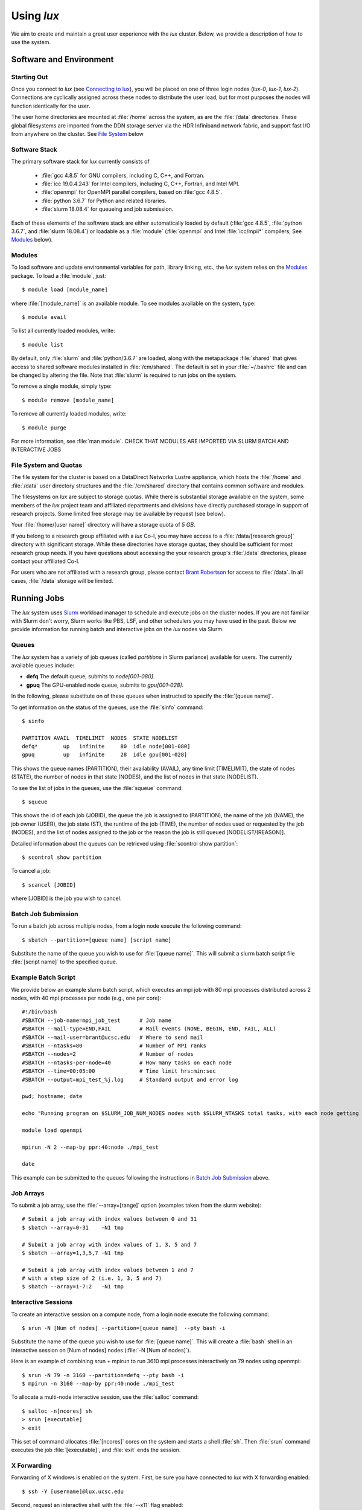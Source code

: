 .. _email_brant: brant@ucsc.edu
.. _connecting_to_lux: getting_started.html#connecting_to_lux
.. _using_lux:


*******************************
Using *lux*
*******************************

We aim to create and maintain a great user experience with the
*lux* cluster. Below, we provide a description of how to use the
system.

Software and Environment
========================

.. _login_nodes:

Starting Out
------------

Once you connect to *lux* (see `Connecting to lux <connecting_to_lux_>`_), you will be placed on 
one of three login nodes (*lux-0*, *lux-1*, *lux-2*). Connections are cyclically assigned
across these nodes to distribute the user load, but for most purposes the nodes will function identically for the user.

The user home directories are mounted at :file:`/home` across the system, as are the :file:`/data` directories. These global filesystems are imported from the DDN storage server via the HDR Infiniband network fabric, and support fast I/O from anywhere on the cluster. See `File System <file_system_>`_ below

.. _software_and_modules:

Software Stack
--------------

The primary software stack for *lux* currently consists of 

	* :file:`gcc 4.8.5` for GNU compilers, including C, C++, and Fortran.
	* :file:`icc 19.0.4.243` for Intel compilers, including C, C++, Fortran, and Intel MPI.
	* :file:`openmpi` for OpenMPI parallel compilers, based on :file:`gcc 4.8.5`.
	* :file:`python 3.6.7` for Python and related libraries.
	* :file:`slurm 18.08.4` for queueing and job submission.

Each of these elements of the software stack are either automatically loaded by default (:file:`gcc 4.8.5`, :file:`python 3.6.7`, and :file:`slurm 18.08.4`) or loadable as a :file:`module` (:file:`openmpi` and Intel :file:`icc/mpii*` compilers; See `Modules <modulefiles_>`_ below).

.. _modulefiles:

Modules
--------------

To load software and update environmental variables for path, library linking, etc., the *lux* system relies on the
`Modules <https://modules.readthedocs.io/en/latest/index.html>`_ package. To load a :file:`module`, just::

   $ module load [module_name]

where :file:`[module_name]` is an available module. To see
modules available on the system, type::

   $ module avail

To list all currently loaded modules, write::

   $ module list

By default, only :file:`slurm` and :file:`python/3.6.7` are loaded, along with the metapackage :file:`shared` that gives access to shared software modules installed in :file:`/cm/shared`. The default is set in your :file:`~/.bashrc` file and can be changed by altering the file. Note that :file:`slurm` is required
to run jobs on the system.

To remove a single module, simply type::

   $ module remove [module_name]

To remove all currently loaded modules, write::

   $ module purge

For more information, see :file:`man module`.  CHECK THAT MODULES ARE IMPORTED VIA SLURM BATCH AND INTERACTIVE JOBS

.. _file_system:

File System and Quotas
----------------------

The file system for the cluster is based on a DataDirect Networks Lustre appliance, which hosts the :file:`/home` and :file:`/data` user directory structures and the :file:`/cm/shared` directory
that contains common software and modules.

The filesystems on *lux* are subject to storage quotas. While there
is substantial storage available on the system, some members of the
*lux* project team and affiliated departments and divisions have directly purchased storage in support of research projects. Some limited free storage may be available by request (see below).

Your :file:`/home/[user name]` directory will have a storage quota of *5 GB*.

If you belong to a research group affiliated with a *lux* Co-I, you may have access to a :file:`/data/[research group]` directory
with significant storage. While these directories have storage
quotas, they should be sufficient for most research group needs. If you have questions about accessing the your research group's
:file:`/data` directories, please contact your affiliated Co-I.

For users who are not affiliated with a research group, please
contact `Brant Robertson <email_brant_>`_ for access to :file:`/data`. In all cases, :file:`/data` storage will be limited.

.. _running_jobs:

Running Jobs
============

The *lux* system uses `Slurm <https://slurm.schedmd.com/>`_ workload manager to schedule and execute jobs on the cluster nodes. If you are not familiar with Slurm don't worry, Slurm works like PBS, LSF, and other schedulers you may have used in the past. Below we provide information for running batch and interactive jobs on the *lux* nodes via Slurm.

.. _queues:

Queues
------

The *lux* system has a variety of job queues (called *partitions* in Slurm parlance) available for users. The currently available queues include:

* **defq** The default queue, submits to *node[001-080]*.
* **gpuq** The GPU-enabled node queue, submits to *gpu[001-028]*.

In the following, please substitute on of these queues when instructed to specify the :file:`[queue name]`.

To get information on the status of the queues, use the :file:`sinfo` command::

    $ sinfo

    PARTITION AVAIL  TIMELIMIT  NODES  STATE NODELIST
    defq*        up   infinite     80  idle node[001-080]
    gpuq         up   infinite     28  idle gpu[001-028]



This shows the queue names (PARTITION), their availability (AVAIL), any time limit (TIMELIMIT), the state of nodes (STATE), the number of nodes in that state (NODES), and the list of nodes in that state (NODELIST).

To see the list of jobs in the queues, use the :file:`squeue` command::

    $ squeue

This shows the id of each job (JOBID), the queue the job is assigned to (PARTITION), the name of the job (NAME), the job owner (USER), the job state (ST), the runtime of the job (TIME), the number of nodes used or requested by the job (NODES), and the list of nodes assigned to the job or the reason the job is still queued [NODELIST/(REASON)].

Detailed information about the queues can be retrieved using :file:`scontrol show partition`::

    $ scontrol show partition

To cancel a job::

    $ scancel [JOBID]

where [JOBID] is the job you wish to cancel.

.. _slurm_batch:

Batch Job Submission
--------------------

To run a batch job across multiple nodes, from a login node execute the following command::

	$ sbatch --partition=[queue name] [script name]

Substitute the name of the queue you wish to use for :file:`[queue name]`. This will submit a slurm batch script file :file:`[script name]` to the specified queue.

.. _slurm_example:

Example Batch Script
--------------------

We provide below an example slurm batch script, which executes an mpi job with 80 mpi processes distributed across 2 nodes, with 40 mpi processes per node (e.g., one per core)::

    #!/bin/bash
    #SBATCH --job-name=mpi_job_test      # Job name
    #SBATCH --mail-type=END,FAIL         # Mail events (NONE, BEGIN, END, FAIL, ALL)
    #SBATCH --mail-user=brant@ucsc.edu   # Where to send mail
    #SBATCH --ntasks=80                  # Number of MPI ranks
    #SBATCH --nodes=2                    # Number of nodes
    #SBATCH --ntasks-per-node=40         # How many tasks on each node
    #SBATCH --time=00:05:00              # Time limit hrs:min:sec
    #SBATCH --output=mpi_test_%j.log     # Standard output and error log

    pwd; hostname; date

    echo "Running program on $SLURM_JOB_NUM_NODES nodes with $SLURM_NTASKS total tasks, with each node getting $SLURM_NTASKS_PER_NODE running on cores."

    module load openmpi
    
    mpirun -N 2 --map-by ppr:40:node ./mpi_test

    date


This example can be submitted to the queues following the instructions in `Batch Job Submission <slurm_batch_>`_ above. 

.. _slurm_job_arrays:

Job Arrays
----------

To submit a job array, use the :file:`--array=[range]` option (examples taken from the slurm website)::

    # Submit a job array with index values between 0 and 31
    $ sbatch --array=0-31    -N1 tmp

    # Submit a job array with index values of 1, 3, 5 and 7
    $ sbatch --array=1,3,5,7 -N1 tmp

    # Submit a job array with index values between 1 and 7
    # with a step size of 2 (i.e. 1, 3, 5 and 7)
    $ sbatch --array=1-7:2   -N1 tmp

.. _slurm_interactive:

Interactive Sessions
--------------------

To create an interactive session on a compute node, from a login node execute the following command::

	$ srun -N [Num of nodes] --partition=[queue name]  --pty bash -i

Substitute the name of the queue you wish to use for :file:`[queue name]`. This will create a :file:`bash` shell in an interactive session on [Num of nodes] nodes (:file:`-N [Num of nodes]`). 

Here is an example of combining srun + mpirun to run 3610 mpi processes interactively on 79 nodes using openmpi::

    $ srun -N 79 -n 3160 --partition=defq --pty bash -i
    $ mpirun -n 3160 --map-by ppr:40:node ./mpi_test



To allocate a multi-node interactive session, use the :file:`salloc` command::

    $ salloc -n[ncores] sh
    > srun [executable]
    > exit

This set of command allocates :file:`[ncores]` cores on the system and starts a shell :file:`sh`.  Then :file:`srun` command executes the job :file:`[executable]`, and :file:`exit` ends the session.

.. _x_forwarding:

X Forwarding
--------------------

Forwarding of X windows is enabled on the system. First, be sure you have connected to *lux* with X forwarding enabled::

    $ ssh -Y [username]@lux.ucsc.edu

Second, request an interactive shell with the :file:`--x11` flag enabled::

    $ srun --x11 -N 1 --partition=defq --pty bash -i

This should connect to a node in an interactive shell with x-forwarding enabled.  Then try opening a xterm::

    $ xterm &

With any luck, a few seconds later a remote xterm from the node should appear on your screen.

.. _jupyter_notebooks:

Jupyter Notebooks
--------------------

Yes, you can use Jupyter notebooks on the nodes! (Please do not use notebooks on the login nodes, those jobs will be terminated!) Here are some step-by-step instructions.

First, connect to *lux* with x forwarding following the instructions `X Forwarding <x_forwarding_>`_ above. Before you request a node, load the following modules::

    $ module load python/3.6.7
    $ module load jupyter
    $ module load numpy matplotlib [...]

Afterward, request an interactive shell with x forwarding using the :file:`srun` command with the :file:`--x11` flag. Once you log into the node, do the following::

    $ xterm &
    $ chromium-browser &

Once the xterm and the browser both appear on your remote desktop, *in the xterm* execute the following command::

    $ jupyter-notebook

This should redirect the browser window to a Jupyter instance. You'll have access in the Jupyter instance to any python modules you've loaded.

.. _walkthrough:

Tutorial Walkthrough
====================

Here we provide a walkthrough showing all the steps of connecting to *lux* and executing an interactive session via Slurm on a GPU node. We annotate the process to provide some useful information and references.

COMING SOON!
